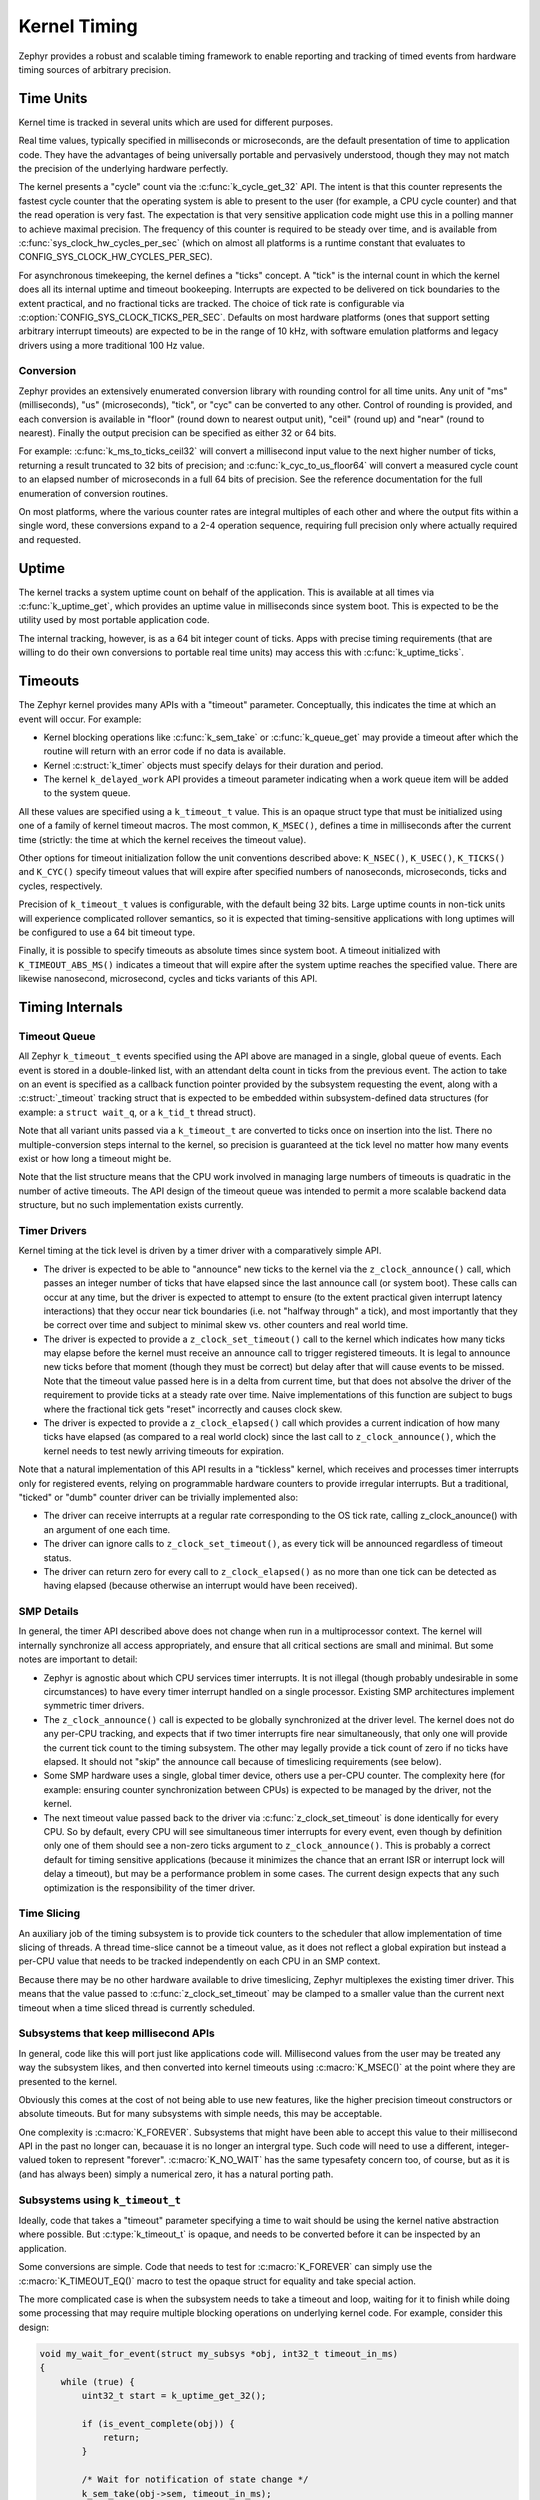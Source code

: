 .. _kernel_timing:

Kernel Timing
#############

Zephyr provides a robust and scalable timing framework to enable
reporting and tracking of timed events from hardware timing sources of
arbitrary precision.

Time Units
==========

Kernel time is tracked in several units which are used for different
purposes.

Real time values, typically specified in milliseconds or microseconds,
are the default presentation of time to application code.  They have
the advantages of being universally portable and pervasively
understood, though they may not match the precision of the underlying
hardware perfectly.

The kernel presents a "cycle" count via the
:c:func:`k_cycle_get_32` API.  The intent is that this counter
represents the fastest cycle counter that the operating system is able
to present to the user (for example, a CPU cycle counter) and that the
read operation is very fast.  The expectation is that very sensitive
application code might use this in a polling manner to achieve maximal
precision.  The frequency of this counter is required to be steady
over time, and is available from
:c:func:`sys_clock_hw_cycles_per_sec` (which on almost all
platforms is a runtime constant that evaluates to
CONFIG_SYS_CLOCK_HW_CYCLES_PER_SEC).

For asynchronous timekeeping, the kernel defines a "ticks" concept.  A
"tick" is the internal count in which the kernel does all its internal
uptime and timeout bookeeping.  Interrupts are expected to be
delivered on tick boundaries to the extent practical, and no
fractional ticks are tracked.  The choice of tick rate is configurable
via :c:option:`CONFIG_SYS_CLOCK_TICKS_PER_SEC`.  Defaults on most
hardware platforms (ones that support setting arbitrary interrupt
timeouts) are expected to be in the range of 10 kHz, with software
emulation platforms and legacy drivers using a more traditional 100 Hz
value.

Conversion
----------

Zephyr provides an extensively enumerated conversion library with
rounding control for all time units.  Any unit of "ms" (milliseconds),
"us" (microseconds), "tick", or "cyc" can be converted to any other.
Control of rounding is provided, and each conversion is available in
"floor" (round down to nearest output unit), "ceil" (round up) and
"near" (round to nearest).  Finally the output precision can be
specified as either 32 or 64 bits.

For example: :c:func:`k_ms_to_ticks_ceil32` will convert a
millisecond input value to the next higher number of ticks, returning
a result truncated to 32 bits of precision; and
:c:func:`k_cyc_to_us_floor64` will convert a measured cycle count
to an elapsed number of microseconds in a full 64 bits of precision.
See the reference documentation for the full enumeration of conversion
routines.

On most platforms, where the various counter rates are integral
multiples of each other and where the output fits within a single
word, these conversions expand to a 2-4 operation sequence, requiring
full precision only where actually required and requested.

Uptime
======

The kernel tracks a system uptime count on behalf of the application.
This is available at all times via :c:func:`k_uptime_get`, which
provides an uptime value in milliseconds since system boot.  This is
expected to be the utility used by most portable application code.

The internal tracking, however, is as a 64 bit integer count of ticks.
Apps with precise timing requirements (that are willing to do their
own conversions to portable real time units) may access this with
:c:func:`k_uptime_ticks`.

Timeouts
========

The Zephyr kernel provides many APIs with a "timeout" parameter.
Conceptually, this indicates the time at which an event will occur.
For example:

* Kernel blocking operations like :c:func:`k_sem_take` or
  :c:func:`k_queue_get` may provide a timeout after which the
  routine will return with an error code if no data is available.

* Kernel :c:struct:`k_timer` objects must specify delays for
  their duration and period.

* The kernel ``k_delayed_work`` API provides a timeout parameter
  indicating when a work queue item will be added to the system queue.

All these values are specified using a ``k_timeout_t`` value.  This is
an opaque struct type that must be initialized using one of a family
of kernel timeout macros.  The most common, ``K_MSEC()``, defines
a time in milliseconds after the current time (strictly: the time at
which the kernel receives the timeout value).

Other options for timeout initialization follow the unit conventions
described above: ``K_NSEC()``, ``K_USEC()``, ``K_TICKS()`` and
``K_CYC()`` specify timeout values that will expire after specified
numbers of nanoseconds, microseconds, ticks and cycles, respectively.

Precision of ``k_timeout_t`` values is configurable, with the default
being 32 bits.  Large uptime counts in non-tick units will experience
complicated rollover semantics, so it is expected that
timing-sensitive applications with long uptimes will be configured to
use a 64 bit timeout type.

Finally, it is possible to specify timeouts as absolute times since
system boot.  A timeout initialized with ``K_TIMEOUT_ABS_MS()``
indicates a timeout that will expire after the system uptime reaches
the specified value.  There are likewise nanosecond, microsecond,
cycles and ticks variants of this API.

Timing Internals
================

Timeout Queue
-------------

All Zephyr ``k_timeout_t`` events specified using the API above are
managed in a single, global queue of events.  Each event is stored in
a double-linked list, with an attendant delta count in ticks from the
previous event.  The action to take on an event is specified as a
callback function pointer provided by the subsystem requesting the
event, along with a :c:struct:`_timeout` tracking struct that is
expected to be embedded within subsystem-defined data structures (for
example: a ``struct wait_q``, or a ``k_tid_t`` thread struct).

Note that all variant units passed via a ``k_timeout_t`` are converted
to ticks once on insertion into the list.  There no
multiple-conversion steps internal to the kernel, so precision is
guaranteed at the tick level no matter how many events exist or how
long a timeout might be.

Note that the list structure means that the CPU work involved in
managing large numbers of timeouts is quadratic in the number of
active timeouts.  The API design of the timeout queue was intended to
permit a more scalable backend data structure, but no such
implementation exists currently.

Timer Drivers
-------------

Kernel timing at the tick level is driven by a timer driver with a
comparatively simple API.

* The driver is expected to be able to "announce" new ticks to the
  kernel via the ``z_clock_announce()`` call, which passes an integer
  number of ticks that have elapsed since the last announce call (or
  system boot).  These calls can occur at any time, but the driver is
  expected to attempt to ensure (to the extent practical given
  interrupt latency interactions) that they occur near tick boundaries
  (i.e. not "halfway through" a tick), and most importantly that they
  be correct over time and subject to minimal skew vs. other counters
  and real world time.

* The driver is expected to provide a ``z_clock_set_timeout()`` call
  to the kernel which indicates how many ticks may elapse before the
  kernel must receive an announce call to trigger registered timeouts.
  It is legal to announce new ticks before that moment (though they
  must be correct) but delay after that will cause events to be
  missed.  Note that the timeout value passed here is in a delta from
  current time, but that does not absolve the driver of the
  requirement to provide ticks at a steady rate over time.  Naive
  implementations of this function are subject to bugs where the
  fractional tick gets "reset" incorrectly and causes clock skew.

* The driver is expected to provide a ``z_clock_elapsed()`` call which
  provides a current indication of how many ticks have elapsed (as
  compared to a real world clock) since the last call to
  ``z_clock_announce()``, which the kernel needs to test newly
  arriving timeouts for expiration.

Note that a natural implementation of this API results in a "tickless"
kernel, which receives and processes timer interrupts only for
registered events, relying on programmable hardware counters to
provide irregular interrupts.  But a traditional, "ticked" or "dumb"
counter driver can be trivially implemented also:

* The driver can receive interrupts at a regular rate corresponding to
  the OS tick rate, calling z_clock_anounce() with an argument of one
  each time.

* The driver can ignore calls to ``z_clock_set_timeout()``, as every
  tick will be announced regardless of timeout status.

* The driver can return zero for every call to ``z_clock_elapsed()``
  as no more than one tick can be detected as having elapsed (because
  otherwise an interrupt would have been received).

SMP Details
-----------

In general, the timer API described above does not change when run in
a multiprocessor context.  The kernel will internally synchronize all
access appropriately, and ensure that all critical sections are small
and minimal.  But some notes are important to detail:

* Zephyr is agnostic about which CPU services timer interrupts.  It is
  not illegal (though probably undesirable in some circumstances) to
  have every timer interrupt handled on a single processor.  Existing
  SMP architectures implement symmetric timer drivers.

* The ``z_clock_announce()`` call is expected to be globally
  synchronized at the driver level.  The kernel does not do any
  per-CPU tracking, and expects that if two timer interrupts fire near
  simultaneously, that only one will provide the current tick count to
  the timing subsystem.  The other may legally provide a tick count of
  zero if no ticks have elapsed.  It should not "skip" the announce
  call because of timeslicing requirements (see below).

* Some SMP hardware uses a single, global timer device, others use a
  per-CPU counter.  The complexity here (for example: ensuring counter
  synchronization between CPUs) is expected to be managed by the
  driver, not the kernel.

* The next timeout value passed back to the driver via
  :c:func:`z_clock_set_timeout` is done identically for every CPU.
  So by default, every CPU will see simultaneous timer interrupts for
  every event, even though by definition only one of them should see a
  non-zero ticks argument to ``z_clock_announce()``.  This is probably
  a correct default for timing sensitive applications (because it
  minimizes the chance that an errant ISR or interrupt lock will delay
  a timeout), but may be a performance problem in some cases.  The
  current design expects that any such optimization is the
  responsibility of the timer driver.

Time Slicing
------------

An auxiliary job of the timing subsystem is to provide tick counters
to the scheduler that allow implementation of time slicing of threads.
A thread time-slice cannot be a timeout value, as it does not reflect
a global expiration but instead a per-CPU value that needs to be
tracked independently on each CPU in an SMP context.

Because there may be no other hardware available to drive timeslicing,
Zephyr multiplexes the existing timer driver.  This means that the
value passed to :c:func:`z_clock_set_timeout` may be clamped to a
smaller value than the current next timeout when a time sliced thread
is currently scheduled.

Subsystems that keep millisecond APIs
-------------------------------------

In general, code like this will port just like applications code will.
Millisecond values from the user may be treated any way the subsystem
likes, and then converted into kernel timeouts using
:c:macro:`K_MSEC()` at the point where they are presented to the
kernel.

Obviously this comes at the cost of not being able to use new
features, like the higher precision timeout constructors or absolute
timeouts.  But for many subsystems with simple needs, this may be
acceptable.

One complexity is :c:macro:`K_FOREVER`.  Subsystems that might have
been able to accept this value to their millisecond API in the past no
longer can, becauase it is no longer an intergral type.  Such code
will need to use a different, integer-valued token to represent
"forever".  :c:macro:`K_NO_WAIT` has the same typesafety concern too,
of course, but as it is (and has always been) simply a numerical zero,
it has a natural porting path.

Subsystems using ``k_timeout_t``
--------------------------------

Ideally, code that takes a "timeout" parameter specifying a time to
wait should be using the kernel native abstraction where possible.
But :c:type:`k_timeout_t` is opaque, and needs to be converted before
it can be inspected by an application.

Some conversions are simple.  Code that needs to test for
:c:macro:`K_FOREVER` can simply use the :c:macro:`K_TIMEOUT_EQ()`
macro to test the opaque struct for equality and take special action.

The more complicated case is when the subsystem needs to take a
timeout and loop, waiting for it to finish while doing some processing
that may require multiple blocking operations on underlying kernel
code.  For example, consider this design:

.. code-block:: c

    void my_wait_for_event(struct my_subsys *obj, int32_t timeout_in_ms)
    {
        while (true) {
            uint32_t start = k_uptime_get_32();

            if (is_event_complete(obj)) {
                return;
            }

            /* Wait for notification of state change */
            k_sem_take(obj->sem, timeout_in_ms);

            /* Subtract elapsed time */
            timeout_in_ms -= (k_uptime_get_32() - start);
        }
    }

This code requires that the timeout value be inspected, which is no
longer possible.  For situations like this, the new API provides an
internal :c:func:`z_timeout_end_calc` routine that converts an
arbitrary timeout to the uptime value in ticks at which it will
expire.  So such a loop might look like:


.. code-block:: c

    void my_wait_for_event(struct my_subsys *obj, k_timeout_t timeout_in_ms)
    {
        /* Compute the end time from the timeout */
        uint64_t end = z_timeout_end_calc(timeout_in_ms);

        while (end > k_uptime_ticks()) {
            if (is_event_complete(obj)) {
                return;
            }

            /* Wait for notification of state change */
            k_sem_take(obj->sem, timeout_in_ms);
        }
    }

Note that :c:func:`z_timeout_end_calc` returns values in units of
ticks, to prevent conversion aliasing, is always presented at 64 bit
uptime precision to prevent rollover bugs, handles special
:c:macro:`K_FOREVER` naturally (as ``UINT64_MAX``), and works
identically for absolute timeouts as well as conventional ones.

But some care is still required for subsystems that use it.  Note that
delta timeouts need to be interpreted relative to a "current time",
and obviously that time is the time of the call to
:c:func:`z_timeout_end_calc`.  But the user expects that the time is
the time they passed the timeout to you.  Care must be taken to call
this function just once, as synchronously as possible to the timeout
creation in user code.  It should not be used on a "stored" timeout
value, and should never be called iteratively in a loop.
